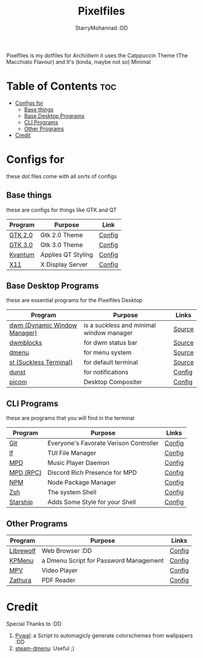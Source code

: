 #+title: Pixelfiles
#+author: StarryMohannad :DD
#+email: 73769579+StarryMohannad@users.noreply.github.com
#+description: aka my dotfiles :DD
#+property: header-args :tangle config.def.h

Pixelfiles is my dotfiles for Arch/dwm it uses the Catppuccin Theme (The Macchiato Flavour) and It's (kinda, maybe not so) Minimal

[[./assets/pixelfiles.png]]

* Table of Contents :toc:
- [[#configs-for][Configs for]]
  - [[#base-things][Base things]]
  - [[#base-desktop-programs][Base Desktop Programs]]
  - [[#cli-programs][CLI Programs]]
  - [[#other-programs][Other Programs]]
- [[#credit][Credit]]

* Configs for
these dot files come with all sorts of configs

** Base things
these are configs for things like GTK and QT

| Program | Purpose            | Link   |
|---------+--------------------+--------|
| [[https://gtk.org][GTK 2.0]] | Gtk 2.0 Theme      | [[https://github.com/StarryMohannad/Pixelfiles/blob/main/.config/gtk-2.0][Config]] |
| [[https://gtk.org][GTK 3.0]] | Gtk 3.0 Theme      | [[https://github.com/StarryMohannad/Pixelfiles/blob/main/.config/gtk-3.0][Config]] |
| [[https://github.com/tsujan/Kvantum/][Kvantum]] | Applies QT Styling | [[https://github.com/StarryMohannad/Pixelfiles/tree/main/.config/Kvantum][Config]] |
| [[https://x.org/][X11]]     | X Display Server   | [[https://github.com/StarryMohannad/Pixelfiles/tree/main/.config/X11][Config]] |

** Base Desktop Programs
these are essential programs for the Pixelfiles Desktop

| Program                      | Purpose                                  | Links  |
|------------------------------+------------------------------------------+--------|
| [[https://dwm.suckless.org/][dwm (Dynamic Window Manager)]] | is a suckless and minimal window manager | [[https://github.com/StarryMohannad/Pixelfiles/tree/main/src/dwm][Source]] |
| [[https://github.com/torrinfail/dwmblocks][dwmblocks]]                    | for dwm status bar                       | [[https://github.com/StarryMohannad/Pixelfiles/tree/main/src/dwmblocks][Source]] |
| [[https://tools.suckless.org/dmenu/][dmenu]]                        | for menu system                          | [[https://github.com/StarryMohannad/Pixelfiles/tree/main/src/dmenu][Source]] |
| [[https://st.suckless.org/][st (Suckless Terminal)]]       | for default terminal                     | [[https://github.com/StarryMohannad/Pixelfiles/tree/main/src/st][Source]] |
| [[https://dunst-project.org/][dunst]]                        | for notifications                        | [[https://github.com/StarryMohannad/Pixelfiles/tree/main/.config/dunst][Config]] |
| [[https://github.com/yshui/picom][picom]]                        | Desktop Compositer                       | [[https://github.com/StarryMohannad/Pixelfiles/blob/main/.config/picom.conf][Config]] |

** CLI Programs
these are programs that you will find in the terminal

| Program   | Purpose                                | Links  |
|-----------+----------------------------------------+--------|
| [[https://git-scm.com/][Git]]       | Everyone's Favorate Verison Controller | [[https://github.com/StarryMohannad/Pixelfiles/tree/main/.config/git][Config]] |
| [[https://github.com/gokcehan/lf][lf]]        | TUI File Manager                       | [[https://github.com/StarryMohannad/Pixelfiles/tree/main/.config/lf][Config]] |
| [[https://www.musicpd.org/][MPD]]       | Music Player Daemon                    | [[https://github.com/StarryMohannad/Pixelfiles/tree/main/.config/mpd][Config]] |
| [[https://github.com/JakeStanger/mpd-discord-rpc][MPD (RPC)]] | Discord Rich Presence for MPD          | [[https://github.com/StarryMohannad/Pixelfiles/tree/main/.config/discord-rpc][Config]] |
| [[https://nodejs.org/][NPM]]       | Node Package Manager                   | [[https://github.com/StarryMohannad/Pixelfiles/tree/main/.config/npm][Config]] |
| [[https://zsh.org/][Zsh]]       | The system Shell                       | [[https://github.com/StarryMohannad/Pixelfiles/tree/main/.config/zsh][Config]] |
| [[https://starship.rs/][Starship]]  | Adds Some Style for your Shell         | [[https://github.com/StarryMohannad/Pixelfiles/blob/main/.config/starship.toml][Config]] |

** Other Programs

| Program               | Purpose                                 | Links  |
|-----------------------+-----------------------------------------+--------|
| [[https://librewolf.net/][Librewolf]]             | Web Browser :DD                         | [[https://github.com/StarryMohannad/Pixelfiles/tree/main/.config/librewolf][Config]] |
| [[https://github.com/AlessioDP/kpmenu][KPMenu]]                | a Dmenu Script for Password Management  | [[https://github.com/StarryMohannad/Pixelfiles/tree/main/.config/kpmenu][Config]] |
| [[https://mpv.io/][MPV]]                   | Video Player                            | [[https://github.com/StarryMohannad/Pixelfiles/tree/main/.config/mpv][Config]] |
| [[https://pwmt.org/projects/zathura/][Zathura]]               | PDF Reader                              | [[https://github.com/StarryMohannad/Pixelfiles/tree/main/.config/zathura][Config]] |

* Credit
Special Thanks to :DD

1. [[https://github.com/dylanaraps/pywal][Pywal]]: a Script to automagicly generate colorschemes from wallpapers :DD
2. [[https://github.com/junglerobba/steam-dmenu][steam-dmenu]]: Useful ;)
